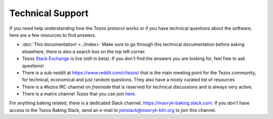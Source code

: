 Technical Support
=================

If you need help understanding how the Tezos protocol works or if you
have technical questions about the software, here are a few resources
to find answers.

- :doc:`This documentation! <../index>`
  Make sure to go through this technical documentation before asking
  elsewhere, there is also a search box on the top left corner.
- Tezos `Stack Exchange <https://tezos.stackexchange.com>`_ is live
  (still in beta). If you don't find the answers you are looking for,
  feel free to ask questions!
- There is a sub-reddit at https://www.reddit.com/r/tezos/ that is the
  main meeting point for the Tezos community, for technical,
  economical and just random questions. They also have a nicely
  curated list of resources.
- There is a *#tezos* IRC channel on *freenode* that is reserved for
  technical discussions and is always very active.
- There is a matrix channel *Tezos* that you can join `here <https://riot.im/app/#/room/#tezos:matrix.org>`_.

For anything baking related, there is a dedicated Slack channel, https://mavryk-baking.slack.com.
If you don't have access to the Tezos Baking Slack, send an e-mail to `joinslack@mavryk-kiln.org <mailto:joinslack@mavryk-kiln.org>`_ to join this channel.

